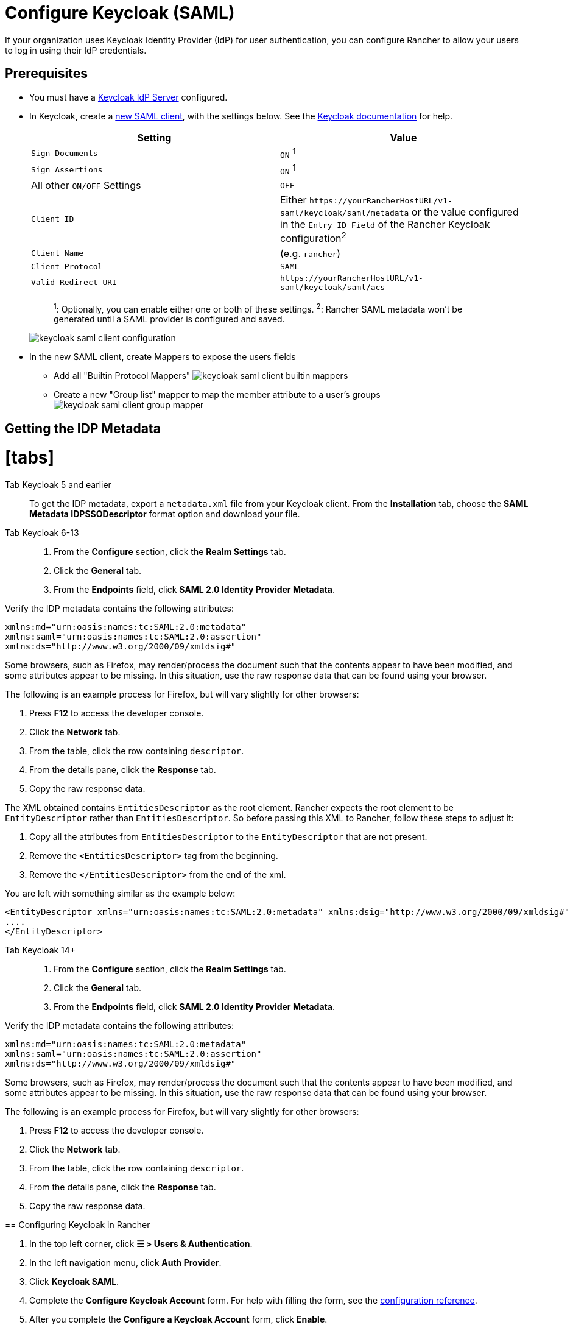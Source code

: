 = Configure Keycloak (SAML)
:description: Create a Keycloak SAML client and configure Rancher to work with Keycloak. By the end your users will be able to sign into Rancher using their Keycloak logins
:doctype: book

If your organization uses Keycloak Identity Provider (IdP) for user authentication, you can configure Rancher to allow your users to log in using their IdP credentials.

== Prerequisites

* You must have a https://www.keycloak.org/guides#getting-started[Keycloak IdP Server] configured.
* In Keycloak, create a https://www.keycloak.org/docs/latest/server_admin/#saml-clients[new SAML client], with the settings below. See the https://www.keycloak.org/docs/latest/server_admin/#saml-clients[Keycloak documentation] for help.
+
|===
| Setting | Value

| `Sign Documents`
| `ON` ^1^

| `Sign Assertions`
| `ON` ^1^

| All other `ON/OFF` Settings
| `OFF`

| `Client ID`
| Either `+https://yourRancherHostURL/v1-saml/keycloak/saml/metadata+` or the value configured in the `Entry ID Field` of the Rancher Keycloak configuration^2^

| `Client Name`
| +++<CLIENT_NAME>+++(e.g. `rancher`)+++</CLIENT_NAME>+++

| `Client Protocol`
| `SAML`

| `Valid Redirect URI`
| `+https://yourRancherHostURL/v1-saml/keycloak/saml/acs+`
|===
+
____
^1^: Optionally, you can enable either one or both of these settings.
^2^: Rancher SAML metadata won't be generated until a SAML provider is configured and saved.
____
+
image::/img/keycloak/keycloak-saml-client-configuration.png[]

* In the new SAML client, create Mappers to expose the users fields
 ** Add all "Builtin Protocol Mappers"
image:/img/keycloak/keycloak-saml-client-builtin-mappers.png[]
 ** Create a new "Group list" mapper to map the member attribute to a user's groups
image:/img/keycloak/keycloak-saml-client-group-mapper.png[]

== Getting the IDP Metadata

= [tabs]

Tab Keycloak 5 and earlier::

To get the IDP metadata, export a `metadata.xml` file from your Keycloak client.
From the *Installation* tab, choose the *SAML Metadata IDPSSODescriptor* format option and download your file.

Tab Keycloak 6-13::

. From the *Configure* section, click the *Realm Settings* tab.
. Click the *General* tab.
. From the *Endpoints* field, click *SAML 2.0 Identity Provider Metadata*.

Verify the IDP metadata contains the following attributes:

----
xmlns:md="urn:oasis:names:tc:SAML:2.0:metadata"
xmlns:saml="urn:oasis:names:tc:SAML:2.0:assertion"
xmlns:ds="http://www.w3.org/2000/09/xmldsig#"
----

Some browsers, such as Firefox, may render/process the document such that the contents appear to have been modified, and some attributes appear to be missing. In this situation, use the raw response data that can be found using your browser.

The following is an example process for Firefox, but will vary slightly for other browsers:

. Press *F12* to access the developer console.
. Click the *Network* tab.
. From the table, click the row containing `descriptor`.
. From the details pane, click the *Response* tab.
. Copy the raw response data.

The XML obtained contains `EntitiesDescriptor` as the root element. Rancher expects the root element to be `EntityDescriptor` rather than `EntitiesDescriptor`. So before passing this XML to Rancher, follow these steps to adjust it:

. Copy all the attributes from `EntitiesDescriptor` to the `EntityDescriptor` that are not present.
. Remove the `<EntitiesDescriptor>` tag from the beginning.
. Remove the `</EntitiesDescriptor>` from the end of the xml.

You are left with something similar as the example below:

----
<EntityDescriptor xmlns="urn:oasis:names:tc:SAML:2.0:metadata" xmlns:dsig="http://www.w3.org/2000/09/xmldsig#" entityID="https://{KEYCLOAK-URL}/auth/realms/{REALM-NAME}">
....
</EntityDescriptor>
----

Tab Keycloak 14+::

. From the *Configure* section, click the *Realm Settings* tab.
. Click the *General* tab.
. From the *Endpoints* field, click *SAML 2.0 Identity Provider Metadata*.

Verify the IDP metadata contains the following attributes:

----
xmlns:md="urn:oasis:names:tc:SAML:2.0:metadata"
xmlns:saml="urn:oasis:names:tc:SAML:2.0:assertion"
xmlns:ds="http://www.w3.org/2000/09/xmldsig#"
----

Some browsers, such as Firefox, may render/process the document such that the contents appear to have been modified, and some attributes appear to be missing. In this situation, use the raw response data that can be found using your browser.

The following is an example process for Firefox, but will vary slightly for other browsers:

. Press *F12* to access the developer console.
. Click the *Network* tab.
. From the table, click the row containing `descriptor`.
. From the details pane, click the *Response* tab.
. Copy the raw response data.

====

== Configuring Keycloak in Rancher

. In the top left corner, click *☰ > Users & Authentication*.
. In the left navigation menu, click *Auth Provider*.
. Click *Keycloak SAML*.
. Complete the *Configure Keycloak Account* form. For help with filling the form, see the <<configuration-reference,configuration reference>>.
. After you complete the *Configure a Keycloak Account* form, click *Enable*.
+
Rancher redirects you to the IdP login page. Enter credentials that authenticate with Keycloak IdP to validate your Rancher Keycloak configuration.
+
[NOTE]
====
+
You may have to disable your popup blocker to see the IdP login page.
+
====


*Result:* Rancher is configured to work with Keycloak. Your users can now sign into Rancher using their Keycloak logins.
[NOTE]
.SAML Provider Caveats:
====

* SAML Protocol does not support search or lookup for users or groups. Therefore, there is no validation on users or groups when adding them to Rancher.
* When adding users, the exact user IDs (i.e. `UID Field`) must be entered correctly. As you type the user ID, there will be no search for other  user IDs that may match.
* When adding groups, you must select the group from the drop-down that is next to the text box. Rancher assumes that any input from the text box is a user.
* The group drop-down shows only the groups that you are a member of. You will not be able to add groups that you are not a member of.
====


== Configuration Reference

|===
| Field | Description

| Display Name Field
| The attribute that contains the display name of users. +
 +
Example: `givenName`

| User Name Field
| The attribute that contains the user name/given name. +
 +
Example: `email`

| UID Field
| An attribute that is unique to every user. +
 +
Example: `email`

| Groups Field
| Make entries for managing group memberships. +
 +
Example: `member`

| Entity ID Field
| The ID that needs to be configured as a client ID in the Keycloak client. +
 +
Default: `+https://yourRancherHostURL/v1-saml/keycloak/saml/metadata+`

| Rancher API Host
| The URL for your Rancher Server.

| Private Key / Certificate
| A key/certificate pair to create a secure shell between Rancher and your IdP.

| IDP-metadata
| The `metadata.xml` file that you exported from your IdP server.
|===
[TIP]
====

You can generate a key/certificate pair using an openssl command. For example:

openssl req -x509 -sha256 -nodes -days 365 -newkey rsa:2048 -keyout myservice.key -out myservice.cert
====


== Annex: Troubleshooting

If you are experiencing issues while testing the connection to the Keycloak server, first double-check the configuration option of your SAML client. You may also inspect the Rancher logs to help pinpointing the problem cause. Debug logs may contain more detailed information about the error. Please refer to link:../../../../faq/technical-items.adoc#how-can-i-enable-debug-logging[How can I enable debug logging] in this documentation.

=== You are not redirected to Keycloak

When you click on *Authenticate with Keycloak*, you are not redirected to your IdP.

* Verify your Keycloak client configuration.
* Make sure `Force Post Binding` set to `OFF`.

=== Forbidden message displayed after IdP login

You are correctly redirected to your IdP login page and you are able to enter your credentials, however you get a `Forbidden` message afterwards.

* Check the Rancher debug log.
* If the log displays `ERROR: either the Response or Assertion must be signed`, make sure either `Sign Documents` or `Sign assertions` is set to `ON` in your Keycloak client.

=== HTTP 502 when trying to access /v1-saml/keycloak/saml/metadata

This is usually due to the metadata not being created until a SAML provider is configured.
Try configuring and saving keycloak as your SAML provider and then accessing the metadata.

=== Keycloak Error: "We're sorry, failed to process response"

* Check your Keycloak log.
* If the log displays `failed: org.keycloak.common.VerificationException: Client does not have a public key`, set `Encrypt Assertions` to `OFF` in your Keycloak client.

=== Keycloak Error: "We're sorry, invalid requester"

* Check your Keycloak log.
* If the log displays `request validation failed: org.keycloak.common.VerificationException: SigAlg was null`, set `Client Signature Required` to `OFF` in your Keycloak client.
